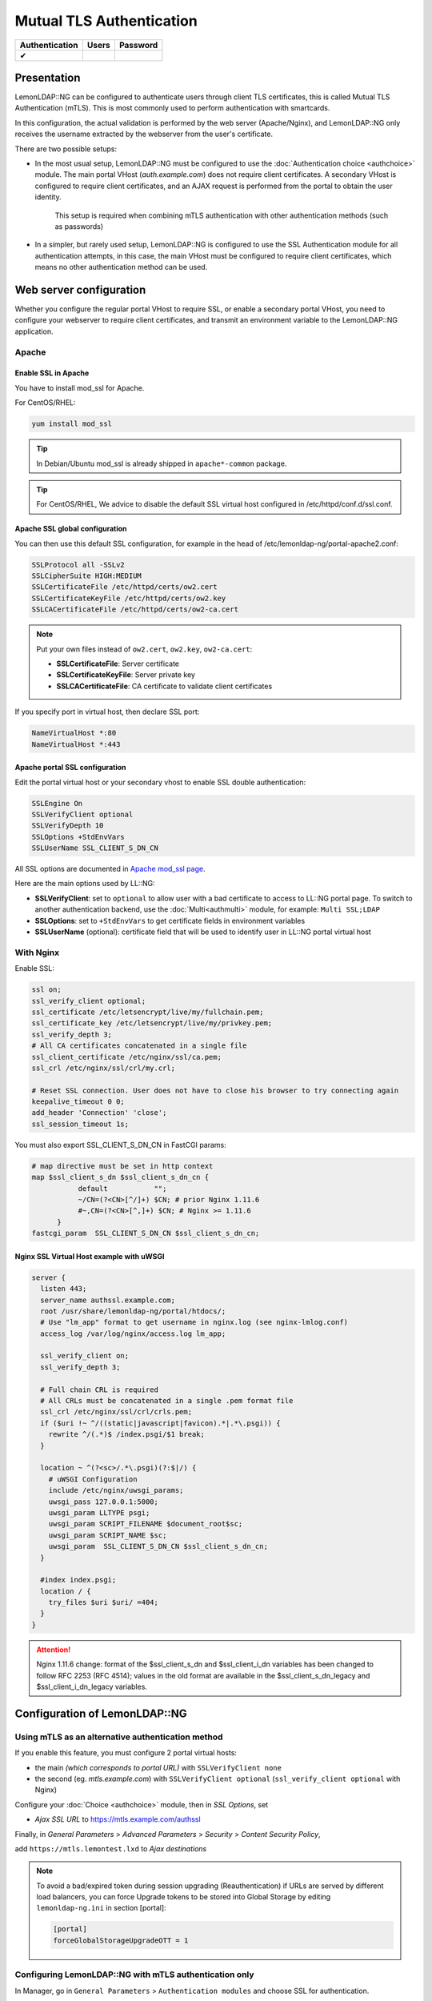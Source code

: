 Mutual TLS Authentication
=========================

============== ===== ========
Authentication Users Password
============== ===== ========
✔
============== ===== ========

Presentation
------------

LemonLDAP::NG can be configured to authenticate users through client TLS
certificates, this is called Mutual TLS Authentication (mTLS). This is most
commonly used to perform authentication with smartcards.

In this configuration, the actual validation is performed by the web server
(Apache/Nginx), and LemonLDAP::NG only receives the username extracted by the
webserver from the user's certificate.

There are two possible setups:

* In the most usual setup, LemonLDAP::NG must be configured to use the
  :doc:`Authentication choice <authchoice>` module.
  The main portal VHost (`auth.example.com`) does not require client
  certificates. A secondary VHost is configured to require client certificates,
  and an AJAX request is performed from the portal to obtain the user identity.

  .. figure:: mtls-choice.png
     :alt: Using mTLS authentication with a secondary VHost

     This setup is required when combining mTLS authentication with other
     authentication methods (such as passwords)


* In a simpler, but rarely used setup, LemonLDAP::NG is configured to use the
  SSL Authentication module for all authentication attempts, in this case, the
  main VHost must be configured to require client certificates, which means no
  other authentication method can be used.


Web server configuration
-------------------------

Whether you configure the regular portal VHost to require SSL, or enable a secondary portal VHost, you need to configure your webserver to require client certificates, and transmit an environment variable to the LemonLDAP::NG application.

Apache
~~~~~~

Enable SSL in Apache
^^^^^^^^^^^^^^^^^^^^

You have to install mod_ssl for Apache.

For CentOS/RHEL:

.. code-block:: shell

   yum install mod_ssl


.. tip::

    In Debian/Ubuntu mod_ssl is already shipped in
    ``apache*-common`` package.


.. tip::

    For CentOS/RHEL, We advice to disable the default SSL virtual
    host configured in /etc/httpd/conf.d/ssl.conf.

Apache SSL global configuration
^^^^^^^^^^^^^^^^^^^^^^^^^^^^^^^

You can then use this default SSL configuration, for example in the head
of /etc/lemonldap-ng/portal-apache2.conf:

.. code-block:: apache

   SSLProtocol all -SSLv2
   SSLCipherSuite HIGH:MEDIUM
   SSLCertificateFile /etc/httpd/certs/ow2.cert
   SSLCertificateKeyFile /etc/httpd/certs/ow2.key
   SSLCACertificateFile /etc/httpd/certs/ow2-ca.cert


.. note::

    Put your own files instead of ``ow2.cert``, ``ow2.key``,
    ``ow2-ca.cert``:

    -  **SSLCertificateFile**: Server certificate
    -  **SSLCertificateKeyFile**: Server private key
    -  **SSLCACertificateFile**: CA certificate to validate client
       certificates



If you specify port in virtual host, then declare SSL port:

.. code-block:: apache

   NameVirtualHost *:80
   NameVirtualHost *:443

Apache portal SSL configuration
^^^^^^^^^^^^^^^^^^^^^^^^^^^^^^^

Edit the portal virtual host or your secondary vhost to enable SSL double authentication:

.. code-block:: apache

   SSLEngine On
   SSLVerifyClient optional
   SSLVerifyDepth 10
   SSLOptions +StdEnvVars
   SSLUserName SSL_CLIENT_S_DN_CN

All SSL options are documented in `Apache mod_ssl
page <http://httpd.apache.org/docs/current/mod/mod_ssl.html>`__.

Here are the main options used by LL::NG:

-  **SSLVerifyClient**: set to ``optional`` to allow user with a bad
   certificate to access to LL::NG portal page. To switch to another
   authentication backend, use the :doc:`Multi<authmulti>` module, for
   example: ``Multi SSL;LDAP``
-  **SSLOptions**: set to ``+StdEnvVars`` to get certificate fields in
   environment variables
-  **SSLUserName** (optional): certificate field that will be used to
   identify user in LL::NG portal virtual host

With Nginx
~~~~~~~~~~

Enable SSL:

.. code-block:: nginx

   ssl on;
   ssl_verify_client optional;
   ssl_certificate /etc/letsencrypt/live/my/fullchain.pem;
   ssl_certificate_key /etc/letsencrypt/live/my/privkey.pem;
   ssl_verify_depth 3;
   # All CA certificates concatenated in a single file
   ssl_client_certificate /etc/nginx/ssl/ca.pem;
   ssl_crl /etc/nginx/ssl/crl/my.crl;

   # Reset SSL connection. User does not have to close his browser to try connecting again
   keepalive_timeout 0 0;
   add_header 'Connection' 'close';
   ssl_session_timeout 1s;

You must also export SSL_CLIENT_S_DN_CN in FastCGI params:

.. code-block:: nginx

   # map directive must be set in http context
   map $ssl_client_s_dn $ssl_client_s_dn_cn {
              default           "";
              ~/CN=(?<CN>[^/]+) $CN; # prior Nginx 1.11.6
              #~,CN=(?<CN>[^,]+) $CN; # Nginx >= 1.11.6
         }
   fastcgi_param  SSL_CLIENT_S_DN_CN $ssl_client_s_dn_cn;

Nginx SSL Virtual Host example with uWSGI
^^^^^^^^^^^^^^^^^^^^^^^^^^^^^^^^^^^^^^^^^

.. code-block:: nginx

   server {
     listen 443;
     server_name authssl.example.com;
     root /usr/share/lemonldap-ng/portal/htdocs/;
     # Use "lm_app" format to get username in nginx.log (see nginx-lmlog.conf)
     access_log /var/log/nginx/access.log lm_app;

     ssl_verify_client on;
     ssl_verify_depth 3;

     # Full chain CRL is required
     # All CRLs must be concatenated in a single .pem format file
     ssl_crl /etc/nginx/ssl/crl/crls.pem;
     if ($uri !~ ^/((static|javascript|favicon).*|.*\.psgi)) {
       rewrite ^/(.*)$ /index.psgi/$1 break;
     }

     location ~ ^(?<sc>/.*\.psgi)(?:$|/) {
       # uWSGI Configuration
       include /etc/nginx/uwsgi_params;
       uwsgi_pass 127.0.0.1:5000;
       uwsgi_param LLTYPE psgi;
       uwsgi_param SCRIPT_FILENAME $document_root$sc;
       uwsgi_param SCRIPT_NAME $sc;
       uwsgi_param  SSL_CLIENT_S_DN_CN $ssl_client_s_dn_cn;
     }

     #index index.psgi;
     location / {
       try_files $uri $uri/ =404;
     }
   }


.. attention::

    Nginx 1.11.6 change: format of the $ssl_client_s_dn and
    $ssl_client_i_dn variables has been changed to follow RFC 2253 (RFC
    4514); values in the old format are available in the
    $ssl_client_s_dn_legacy and $ssl_client_i_dn_legacy variables.

Configuration of LemonLDAP::NG
------------------------------

Using mTLS as an alternative authentication method
~~~~~~~~~~~~~~~~~~~~~~~~~~~~~~~~~~~~~~~~~~~~~~~~~~

If you enable this feature, you must configure 2 portal virtual hosts:

-  the main *(which corresponds to portal URL)* with
   ``SSLVerifyClient none``

-  the second (eg. `mtls.example.com`) with ``SSLVerifyClient optional`` (``ssl_verify_client optional`` with Nginx)

Configure your :doc:`Choice <authchoice>` module, then in `SSL Options`, set

* `Ajax SSL URL` to https://mtls.example.com/authssl

Finally, in `General Parameters` > `Advanced Parameters` > `Security` > `Content Security Policy`,

add ``https://mtls.lemontest.lxd`` to `Ajax destinations`

.. note::

    To avoid a bad/expired token during session upgrading (Reauthentication)
    if URLs are served by different load balancers, you can force Upgrade
    tokens to be stored into Global Storage by editing ``lemonldap-ng.ini``
    in section [portal]:

    .. code:: ini

       [portal]
       forceGlobalStorageUpgradeOTT = 1


Configuring LemonLDAP::NG with mTLS authentication only
~~~~~~~~~~~~~~~~~~~~~~~~~~~~~~~~~~~~~~~~~~~~~~~~~~~~~~~

In Manager, go in ``General Parameters`` > ``Authentication modules``
and choose SSL for authentication.


.. tip::

    You can then choose any other module for users and
    password.

Then, go in ``SSL parameters``:

-  **Authentication level**: authentication level for this module
-  **Extracted certificate field**: field of the certificate affected to
   $user internal variable

Extracting the username attribute
---------------------------------

The `Extracted certificate field` must be set to the Apache/Nginx
environment variable containing the username attribute.

See the `mod_ssl
documentation <https://httpd.apache.org/docs/current/en/mod/mod_ssl.html>`__
for a list of supported variables names.

If your webserver configuration allows multiple CAs, you may configure a
different environment variable for each CA.

In the `Conditional extracted certificate field`, add a line for each
CA.

-  key: the CA subject DN (will be printed in debug logs)
-  value: the variable containing the username when using certificates
   emitted by this CA

You can use the `Issuer environment variable` setting to change which variable
the CA subject DN is extracted from

Optional topics
-----------------

Auto reloading SSL Certificates
~~~~~~~~~~~~~~~~~~~~~~~~~~~~~~~

A known problematic is that many browser (Firefox, Chrome) remembers the
fact that the certificate is not available at a certain time. It is
particularly important for smart cards: when the card is not inserted
before the browser starts, the user must restart his browser, or at
least refresh (F5) the page.

Apache server
^^^^^^^^^^^^^

It is possible with AJAX code and 3 Apache locations to bypass this
limitation.

1. Modify the portal virtual host to match this example:

.. code-block:: apache

       SSLEngine On
       SSLCACertificateFile /etc/apache2/ssl/ca.crt
       SSLCertificateKeyFile /etc/apache2/ssl/lemonldap.key
       SSLCertificateFile /etc/apache2/ssl/lemonldap.crt

       SSLVerifyDepth 10
       SSLOptions +StdEnvVars
       SSLUserName SSL_CLIENT_S_DN_CN

       # DocumentRoot
       DocumentRoot /var/lib/lemonldap-ng/portal/
       <Directory /var/lib/lemonldap-ng/portal/>
           Order Deny,Allow
           Allow from all
           Options +ExecCGI +FollowSymLinks
           SSLVerifyClient none
       </Directory>

       <Location /index>
           Order Deny,Allow
           Allow from all
           SSLVerifyClient none
       </Location>

       <Location /testssl>
           Order Deny,Allow
           Allow from all
           SSLVerifyClient require
       </Location>

       Alias /sslok /var/lib/lemonldap-ng/portal
       <Location /sslok>
           Order Deny,Allow
           Allow from all
           SSLVerifyClient require
       </Location>

-  /index/ is an unprotected page to display a SSL test button
-  /testssl/ is a SSL protected page to check the certificate
-  /sslok/ is the new LemonLDAP::NG portal. You need to declare the new
   url in the manager: Portal -> URL: https://auth.example.com/sslok/

2. Then you need to construct the Ajax page, for example in
/index/bouton.html. It looks like this:

.. code-block:: html

   <body>
   <script src="./jquery-2.1.4.min.js"             type="text/javascript"> </script>
   <!--<script src="./jquery-ui-1.8-rass.js"   type="text/javascript">  </script>-->


   <a href="http://www.google.fr" class="enteteBouton" id="continuerButton"><img src=authent.png></a>
   <script>
   $('.enteteBouton').click( function (e) {
     var b=navigator.userAgent.toLowerCase();
     if(b.indexOf("msie")!==-1){
       document.execCommand("ClearAuthenticationCache")
     }
     e.preventDefault();
     $.ajax({
           url:"https://auth.example.com/testssl",
           beforeSend:function(){},
           type:"GET",
           dataType:"html",
           success:function(c,a){
             if (c !== "") {
                   alert("Carte OK");
                   window.location.href = "https://auth.example.com/sslok/";
             }
             else {
                 alert('Carte KO');
             }
           },
           error:function (xhr, ajaxOptions, thrownError){
             if(xhr.status==404) {
                   alert("Carte OK");
                   window.location.href = "https://auth.example.com/sslok/";
             }
             else {
                 alert('Carte KO');
             }
           },
           complete:function(c,a){}
     });
   });
   </script>
   </body>

Nginx server
^^^^^^^^^^^^

With Nginx, append those server context directives to force SSL
connexion reset:

.. code-block:: nginx

   keepalive_timeout 0 0;
   add_header 'Connection' 'close';
   ssl_session_timeout 1s;
